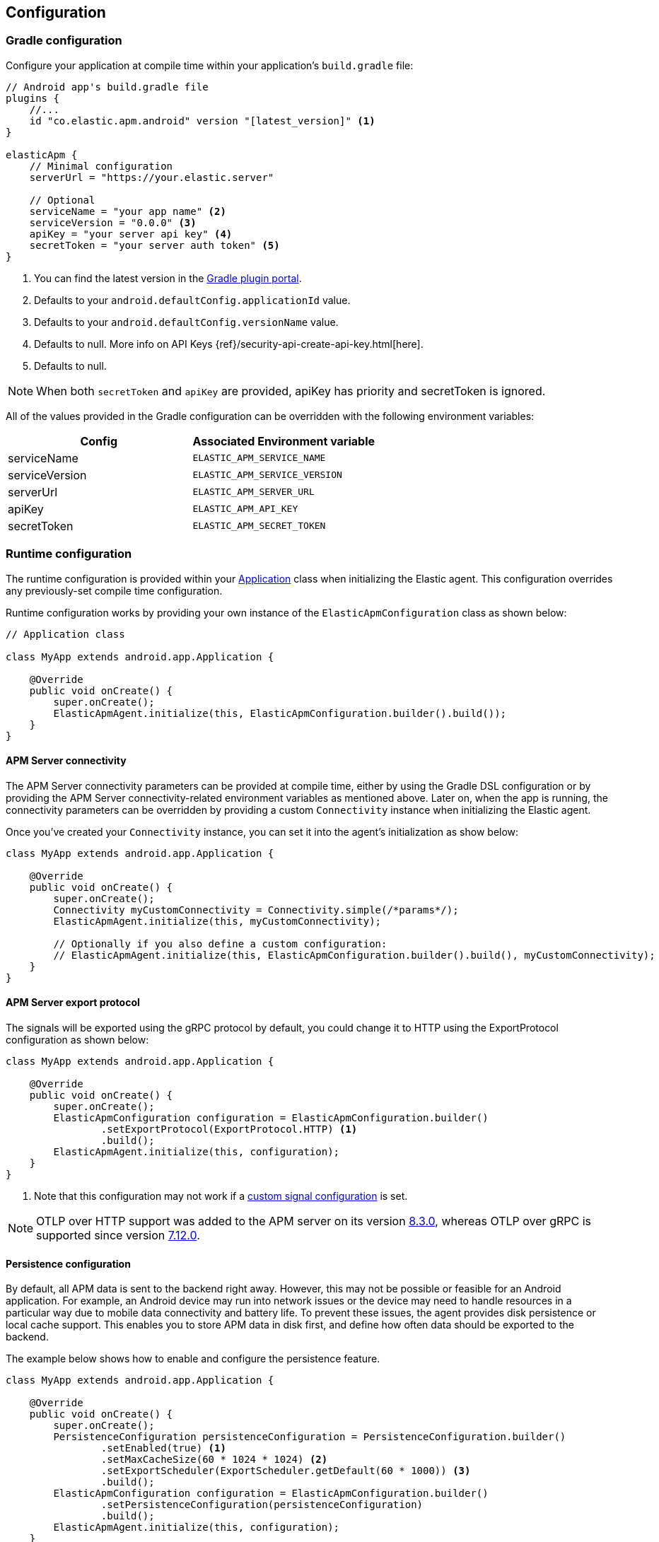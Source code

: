 [[configuration]]
== Configuration

[float]
=== Gradle configuration

Configure your application at compile time within your application's `build.gradle` file:

[source,groovy]
----
// Android app's build.gradle file
plugins {
    //...
    id "co.elastic.apm.android" version "[latest_version]" <1>
}

elasticApm {
    // Minimal configuration
    serverUrl = "https://your.elastic.server"

    // Optional
    serviceName = "your app name" <2>
    serviceVersion = "0.0.0" <3>
    apiKey = "your server api key" <4>
    secretToken = "your server auth token" <5>
}
----

<1> You can find the latest version in the https://plugins.gradle.org/plugin/co.elastic.apm.android[Gradle plugin portal].
<2> Defaults to your `android.defaultConfig.applicationId` value.
<3> Defaults to your `android.defaultConfig.versionName` value.
<4> Defaults to null.
More info on API Keys {ref}/security-api-create-api-key.html[here].
<5> Defaults to null.

NOTE: When both `secretToken` and `apiKey` are provided, apiKey has priority and secretToken is ignored.

All of the values provided in the Gradle configuration can be overridden with the following environment variables:

|===
|Config |Associated Environment variable

|serviceName
|`ELASTIC_APM_SERVICE_NAME`

|serviceVersion
|`ELASTIC_APM_SERVICE_VERSION`

|serverUrl
|`ELASTIC_APM_SERVER_URL`

|apiKey
|`ELASTIC_APM_API_KEY`

|secretToken
|`ELASTIC_APM_SECRET_TOKEN`

|===

[float]
=== Runtime configuration

The runtime configuration is provided within your https://developer.android.com/reference/android/app/Application[Application] class when initializing the Elastic agent.
This configuration overrides any previously-set compile time configuration.

Runtime configuration works by providing your own instance of the `ElasticApmConfiguration` class as shown below:

[source,java]
----
// Application class

class MyApp extends android.app.Application {

    @Override
    public void onCreate() {
        super.onCreate();
        ElasticApmAgent.initialize(this, ElasticApmConfiguration.builder().build());
    }
}
----

[float]
[[app-server-connectivity]]
==== APM Server connectivity

The APM Server connectivity parameters can be provided at compile time, either by using the Gradle DSL configuration or by providing the APM Server connectivity-related environment variables as mentioned above.
Later on, when the app is running, the connectivity parameters can be overridden by providing a custom `Connectivity` instance when initializing the Elastic agent.

Once you've created your `Connectivity` instance, you can set it into the agent's initialization as show below:

[source,java]
----
class MyApp extends android.app.Application {

    @Override
    public void onCreate() {
        super.onCreate();
        Connectivity myCustomConnectivity = Connectivity.simple(/*params*/);
        ElasticApmAgent.initialize(this, myCustomConnectivity);

        // Optionally if you also define a custom configuration:
        // ElasticApmAgent.initialize(this, ElasticApmConfiguration.builder().build(), myCustomConnectivity);
    }
}
----

[float]
[[server-export-protocol]]
==== APM Server export protocol

The signals will be exported using the gRPC protocol by default, you could change it to HTTP using the ExportProtocol configuration as shown below:

[source,java]
----
class MyApp extends android.app.Application {

    @Override
    public void onCreate() {
        super.onCreate();
        ElasticApmConfiguration configuration = ElasticApmConfiguration.builder()
                .setExportProtocol(ExportProtocol.HTTP) <1>
                .build();
        ElasticApmAgent.initialize(this, configuration);
    }
}
----

<1> Note that this configuration may not work if a <<custom-signal-configuration, custom signal configuration>> is set.

NOTE: OTLP over HTTP support was added to the APM server on its version https://www.elastic.co/guide/en/apm/guide/current/release-notes-8.3.html#_added_8[8.3.0], whereas OTLP over gRPC is supported since version https://www.elastic.co/guide/en/apm/server/current/release-notes-7.12.html#_added_5[7.12.0].

[float]
[[persistence-configuration]]
==== Persistence configuration

By default, all APM data is sent to the backend right away.
However, this may not be possible or feasible for an Android application.
For example, an Android device may run into network issues or the device may need to handle resources in a particular way due to mobile data connectivity and battery life.
To prevent these issues, the agent provides disk persistence or local cache support.
This enables you to store APM data in disk first, and define how often data should be exported to the backend.

The example below shows how to enable and configure the persistence feature.

[source,java]
----
class MyApp extends android.app.Application {

    @Override
    public void onCreate() {
        super.onCreate();
        PersistenceConfiguration persistenceConfiguration = PersistenceConfiguration.builder()
                .setEnabled(true) <1>
                .setMaxCacheSize(60 * 1024 * 1024) <2>
                .setExportScheduler(ExportScheduler.getDefault(60 * 1000)) <3>
                .build();
        ElasticApmConfiguration configuration = ElasticApmConfiguration.builder()
                .setPersistenceConfiguration(persistenceConfiguration)
                .build();
        ElasticApmAgent.initialize(this, configuration);
    }
}
----

<1> Defaults to `false`.
<2> Defaults to 60 MB.
<3> Defaults to one minute.
The default `ExportScheduler` will run only when the host app is running, though you can create your own implementation of it in order to provide a better-suited scheduler for your app.

[float]
[[app-id-configuration]]
==== Application ID configuration

You can provide your application name, version, and environment dynamically when building your `ElasticApmConfiguration` instance as shown below:

[source,java]
----
class MyApp extends android.app.Application {

    @Override
    public void onCreate() {
        super.onCreate();
        ElasticApmConfiguration configuration = ElasticApmConfiguration.builder()
                .setServiceName("my-custom-name")
                .setServiceVersion("1.0.0")
                .setDeploymentEnvironment("debug")
                .build();
        ElasticApmAgent.initialize(this, configuration);
    }
}
----

[float]
[[sample-rate-configuration]]
==== Sample rate configuration

You can set a session sample rate that will be evaluated on every new session to determine whether the full session is exported or ignored.
Sessions are currently time-based and will kept alive for at least 30 mins.
A `session.id` attribute will be sent on every signal until the timer ends, resetting the timer whenever a new signal is created.

When the time's up, a new session ID will be generated and the sample rate will be evaluated to determine whether the new session's signals will get exported or ignored.

You can set the sample rate value at runtime either programmatically, as shown below, or remotely through the <<configuration-dynamic, Central configuration>>.
Values set through Central configuration will override the ones set programmatically.

[source,java]
----
class MyApp extends android.app.Application {

    @Override
    public void onCreate() {
        super.onCreate();
        ElasticApmConfiguration configuration = ElasticApmConfiguration.builder()
                .setSampleRate(0.5) <1>
                .build();
        ElasticApmAgent.initialize(this, configuration);
    }
}
----

<1> Only values between 0 and 1.

[float]
==== Signal filtering

You can provide your own filters to specify which spans, logs, and metrics are allowed to be exported to the backend.
With this tool, you could essentially turn some of these signals (or all) on and off at runtime depending on your own business logic.

In order to do so, you need to provide your own filters for each signal in the agent configuration as shown below:

[source,java]
----
class MyApp extends android.app.Application {

    @Override
    public void onCreate() {
        super.onCreate();
        ElasticApmConfiguration configuration = ElasticApmConfiguration.builder()
                .addLogFilter(new LogFilter(){/*...*/})
                .addMetricFilter(new MetricFilter(){/*...*/})
//                .addMetricFilter(new MetricFilter(){/*...*/}) You can add multiple filters per signal.
                .addSpanFilter(new SpanFilter() {
                    @Override
                    public boolean shouldInclude(ReadableSpan readableSpan) {
                        if (thisSpanIsAllowedToContinue(readableSpan)) {
                            return true;
                        }
                        return false;
                    }
                })
                .build();
        ElasticApmAgent.initialize(this, configuration);
    }
}
----

Each filter will contain a `shouldInclude` function which provides the signal item to be evaluated.
This function must return a boolean value--`true` when the provided item is allowed to continue or `false` when it must be discarded.

You can add multiple filters per signal which will be iterated over (in the order they were added) until all the filters are checked or until one of them decides to discard the signal item provided.

[float]
==== Automatic instrumentation enabling/disabling

The agent provides automatic instrumentation for its <<supported-technologies>> which are all enabled by default.
You can choose which ones to keep enabled, as well as and disabling those you don't need, at runtime, like so:

[source,java]
----
class MyApp extends android.app.Application {

    @Override
    public void onCreate() {
        super.onCreate();

        // When building an InstrumentationConfiguration object using `InstrumentationConfiguration.builder()`
        // all of the instrumentations are disabled by default, so you only need to enable the ones you need.
        InstrumentationConfiguration instrumentations = InstrumentationConfiguration.builder()
            .enableHttpTracing(true)
            .build();
        ElasticApmConfiguration configuration = ElasticApmConfiguration.builder()
                .setInstrumentationConfiguration(instrumentations)
                .build();
        ElasticApmAgent.initialize(this, configuration);
    }
}
----

NOTE: When building an InstrumentationConfiguration object using `InstrumentationConfiguration.builder()`, all instrumentations are disabled by default.
Only enable the instrumentations you need using the builder setter methods.

[float]
==== HTTP Configuration

The agent provides a configuration object for HTTP-related spans named `HttpTraceConfiguration`.
You can pass an instance of it to the `ElasticApmConfiguration` object when initializing the agent in order to customize how the HTTP spans should be handled.

[float]
===== Filtering HTTP requests from getting traced

By default, all of your app's HTTP requests will get traced.
You can avoid some requests from getting traced by creating your own `HttpExclusionRule`.
For example, this is an exclusion rule that prevents all requests with the host `127.0.0.1` from getting traced:

[source,java]
----
class MyHttpExclusionRule extends HttpExclusionRule {

    @Override
    public boolean exclude(HttpRequest request) {
        return request.url.getHost().equals("127.0.0.1");
    }
}
----

Then you'd need to add it to Elastic's Agent config through its `HttpTraceConfiguration`, like so:

[source,java]
----
class MyApp extends android.app.Application {

    @Override
    public void onCreate() {
        super.onCreate();
        HttpTraceConfiguration httpConfig = HttpTraceConfiguration.builder()
            .addExclusionRule(new MyHttpExclusionRule())
            .build();
        ElasticApmConfiguration configuration = ElasticApmConfiguration.builder()
                .setHttpTraceConfiguration(httpConfig)
                .build();
        ElasticApmAgent.initialize(this, configuration);
    }
}
----

[float]
===== Adding extra attributes to your HTTP requests' spans

If the HTTP span attributes https://github.com/elastic/apm/tree/main/specs/agents/mobile[provided by default] aren't enough, you can attach your own `HttpAttributesVisitor` to add extra params to each HTTP request being traced.
For example:

[source,java]
----
class MyHttpAttributesVisitor implements HttpAttributesVisitor {

    public void visit(AttributesBuilder attrsBuilder, HttpRequest request) {
        attrsBuilder.put("my_custom_attr_key", "my_custom_attr_value");
    }
}
----

Then you'd need to add it to Elastic's Agent config through its `HttpTraceConfiguration`, like so:

[source,java]
----
class MyApp extends android.app.Application {

    @Override
    public void onCreate() {
        super.onCreate();
        HttpTraceConfiguration httpConfig = HttpTraceConfiguration.builder()
        .addHttpAttributesVisitor(new MyHttpAttributesVisitor())
        .build();
        ElasticApmConfiguration configuration = ElasticApmConfiguration.builder()
                .setHttpTraceConfiguration(httpConfig)
                .build();
        ElasticApmAgent.initialize(this, configuration);
    }
}
----

[float]
==== Trace spans attributes notes

There are https://github.com/elastic/apm/tree/main/specs/agents/mobile[common attributes] that the Elastic APM agent gathers for every Span.
However, due to the nature of Android's OS, to collect some device-related data some of the above-mentioned resources require the Host app (your app) to have specific runtime permissions granted.
If the corresponding permissions aren't granted, then the device data won't be collected, and nothing will be sent for those attributes.
This table outlines the attributes and their corresponding permissions:

|===
|Attribute |Used in |Requires permission

|`net.host.connection.subtype`
|All Spans
|https://developer.android.com/reference/android/Manifest.permission#READ_PHONE_STATE[READ_PHONE_STATE]

|===

[float]
=== Advanced configurable options

[float]
[[custom-signal-configuration]]
==== Custom SignalConfiguration

A SignalConfiguration object contains OpenTelemetry's processors for all the signals (spans, metrics and logs).
The agent takes care of creating a default SignalConfiguration implementation based on the <<app-server-connectivity, Connectivity parameters>> passed during the agent's initialization, as well as the <<server-export-protocol, export protocol>> chosen for sending data to the APM server.
However, if you need more control over OpenTelemetry's processors and exporters, you can override the default SignalConfiguration object and provide your own with custom processors and/or exporters as shown below:

[source,java]
----
class MyApp extends android.app.Application {

    @Override
    public void onCreate() {
        super.onCreate();
        SpanExporter mySpanExporter;
        LogRecordExporter myLogRecordExporter;
        MetricExporter myMetricExporter;

        // You could also pass processors instead of exporters.
        SignalConfiguration mySignalConfiguration = SignalConfiguration.custom(mySpanExporter, myLogRecordExporter, myMetricExporter); <1>

        ElasticApmConfiguration.builder()
                .setSignalConfiguration(mySignalConfiguration)
                .build();
        ElasticApmAgent.initialize(this, configuration);
    }
}
----

<1> You can either create your own implementation for the SignalConfiguration interface, or you could use the `SignalConfiguration.custom` function and pass your implementations for OpenTelemetry's processors and/or exporters.

[float]
[[opentelemetry-sdk-configuration]]
==== Further configurations from the OpenTelemetry SDK.

The configurable parameters provided by the Elastic APM agent aim to help configuring common use cases in an easy way, in most of the cases it means to act as a facade between your application and the OpenTelemetry Java SDK that this agent is built on top.
If your project requires to configure more advanced aspects of the overall APM processes, you could directly apply that configuration using the https://opentelemetry.io/docs/instrumentation/java/getting-started/[OpenTelemetry SDK], which becomes available for you to use within your project by adding the Elastic agent plugin, as explained in <<setup,the agent setup guide>>.
Said configuration will be used by the Elastic agent for the https://opentelemetry.io/docs/concepts/signals/[signals] it sends out of the box.

[float]
[[configuration-dynamic]]
=== Dynamic configuration image:./images/dynamic-config.svg[]

Configuration options marked with Dynamic true can be changed at runtime when set from Kibana's {kibana-ref}/agent-configuration.html[central configuration].

[float]
=== Option reference

This is a list of all configuration options.

[float]
[[config-recording]]
==== `recording` (added[0.4.0])

A boolean specifying if the agent should be recording or not.
When recording, the agent instruments incoming HTTP requests, tracks errors and collects and sends metrics.
When not recording, the agent works as a noop, not collecting data and not communicating with the APM sever, except for polling the central configuration endpoint.
As this is a reversible switch, agent threads are not being killed when inactivated, but they will be mostly idle in this state, so the overhead should be negligible.

You can use this setting to dynamically disable Elastic APM at runtime.

<<configuration-dynamic, image:./images/dynamic-config.svg[] >>

[options="header"]
|============
| Default                          | Type                | Dynamic
| `true` | Boolean | true
|============

[float]
[[config-session-sample-rate]]
==== `session_sample_rate` (added[0.9.0])

By default, the agent will sample all signals generated by your application (e.g. spans, metrics, and logs).
To reduce overhead and storage requirements, you can set the sample rate to a value between 0.0 and 1.0. When reduced below 1.0, data will be sampled per session.
This is so context in a given session isn't lost.
You can use this setting to dynamically disable Elastic APM at runtime by setting the sample rate to `0`.

<<configuration-dynamic, image:./images/dynamic-config.svg[] >>

[options="header"]
|============
| Default                          | Type                | Dynamic
| `1.0` | Float | true
|============
